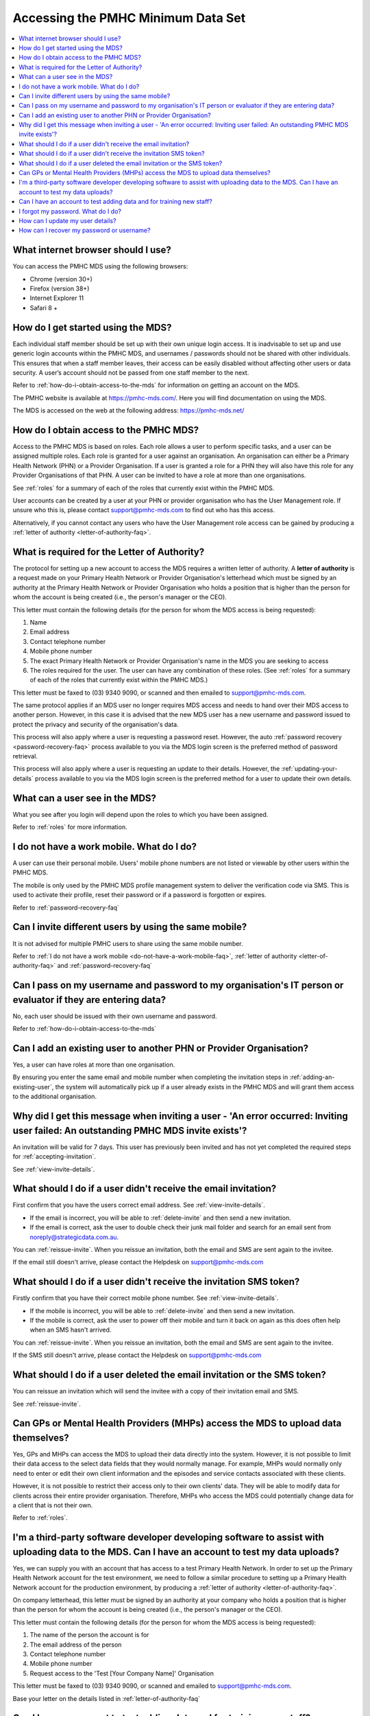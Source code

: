 Accessing the PMHC Minimum Data Set
^^^^^^^^^^^^^^^^^^^^^^^^^^^^^^^^^^^

.. contents::
   :local:
   :depth: 2

.. _internet-browser:

What internet browser should I use?
~~~~~~~~~~~~~~~~~~~~~~~~~~~~~~~~~~~

You can access the PMHC MDS using the following browsers:

* Chrome (version 30+)
* Firefox (version 38+)
* Internet Explorer 11
* Safari 8 +

.. _getting-started-faq:

How do I get started using the MDS?
~~~~~~~~~~~~~~~~~~~~~~~~~~~~~~~~~~~

Each individual staff member should be set up with their own unique login access.
It is inadvisable to set up and use generic login accounts within the PMHC MDS,
and usernames / passwords should not be shared with other individuals. This
ensures that when a staff member leaves, their access can be easily disabled without affecting
other users or data security. A user’s
account should not be passed from one staff member to the next.

Refer to :ref:`how-do-i-obtain-access-to-the-mds` for information on
getting an account on the MDS.

The PMHC website is available at https://pmhc-mds.com/. Here you will find
documentation on using the MDS.

The MDS is accessed on the web at the following address: https://pmhc-mds.net/

.. _how-do-i-obtain-access-to-the-mds:

How do I obtain access to the PMHC MDS?
~~~~~~~~~~~~~~~~~~~~~~~~~~~~~~~~~~~~~~~

Access to the PMHC MDS is based on roles. Each role allows a user to perform
specific tasks, and a user can be assigned multiple roles. Each role is granted for a
user against an organisation. An organisation can either be a Primary Health
Network (PHN) or a Provider Organisation. If a user is granted a role for a
PHN they will also have this role for any Provider Organisations of that PHN.
A user can be invited to have a role at more than one organisations.

See :ref:`roles` for a summary of each of the roles that currently exist within the PMHC MDS.

User accounts can be created by a user at your PHN or provider organisation who
has the User Management role. If unsure who this is, please contact support@pmhc-mds.com
to find out who has this access.

Alternatively, if you cannot contact any users who have the User Management role
access can be gained by producing a :ref:`letter of authority <letter-of-authority-faq>`.

.. _letter-of-authority-faq:

What is required for the Letter of Authority?
~~~~~~~~~~~~~~~~~~~~~~~~~~~~~~~~~~~~~~~~~~~~~

The protocol for setting up a new account to access the MDS requires a written
letter of authority. A **letter of authority** is a request made on your
Primary Health Network or Provider Organisation's letterhead which must be
signed by an authority at the Primary Health Network or Provider Organisation
who holds a position that is higher than the person for whom the account is
being created (i.e., the person's manager or the CEO).

This letter must contain the following details (for the person for whom
the MDS access is being requested):

#. Name
#. Email address
#. Contact telephone number
#. Mobile phone number
#. The exact Primary Health Network or Provider Organisation's name in the MDS
   you are seeking to access
#. The roles required for the user. The user can have any combination of these roles.
   (See :ref:`roles` for a summary of each of the roles that currently exist within the PMHC MDS.)

This letter must be faxed to (03) 9340 9090, or scanned and then emailed to support@pmhc-mds.com.

The same protocol applies if an MDS user no longer requires MDS access and
needs to hand over their MDS access to another person. However, in this case
it is advised that the new MDS user has a new username and password issued to
protect the privacy and security of the organisation's data.

This process will also apply where a user is requesting a password reset.
However, the auto :ref:`password recovery <password-recovery-faq>` process available
to you via the MDS login screen is the preferred method of password retrieval.

This process will also apply where a user is requesting an update to their details.
However, the :ref:`updating-your-details` process available to you via the
MDS login screen is the preferred method for a user to update their own details.

.. _what-can-a-user-see-faq:

What can a user see in the MDS?
~~~~~~~~~~~~~~~~~~~~~~~~~~~~~~~

What you see after you login will depend upon the roles to which you have been assigned.

Refer to :ref:`roles` for more information.

.. _do-not-have-a-work-mobile-faq:

I do not have a work mobile. What do I do?
~~~~~~~~~~~~~~~~~~~~~~~~~~~~~~~~~~~~~~~~~~

A user can use their personal mobile. Users' mobile phone numbers are not listed or viewable by other
users within the PMHC MDS.

The mobile is only used by the PMHC MDS profile management system to deliver the
verification code via SMS. This is used to activate their profile, reset their
password or if a password is forgotten or expires.

Refer to :ref:`password-recovery-faq`

.. _using-the-same-mobile-faq:

Can I invite different users by using the same mobile?
~~~~~~~~~~~~~~~~~~~~~~~~~~~~~~~~~~~~~~~~~~~~~~~~~~~~~~

It is not advised for multiple PMHC users to share using the same mobile number.

Refer to :ref:`I do not have a work mobile <do-not-have-a-work-mobile-faq>`, :ref:`letter of authority <letter-of-authority-faq>` and :ref:`password-recovery-faq`

.. _sharing-user-login-faq:

Can I pass on my username and password to my organisation's IT person or evaluator if they are entering data?
~~~~~~~~~~~~~~~~~~~~~~~~~~~~~~~~~~~~~~~~~~~~~~~~~~~~~~~~~~~~~~~~~~~~~~~~~~~~~~~~~~~~~~~~~~~~~~~~~~~~~~~~~~~~~

No, each user should be issued with their own username and password.

Refer to :ref:`how-do-i-obtain-access-to-the-mds`

.. _adding-existing-user-faq:

Can I add an existing user to another PHN or Provider Organisation?
~~~~~~~~~~~~~~~~~~~~~~~~~~~~~~~~~~~~~~~~~~~~~~~~~~~~~~~~~~~~~~~~~~~

Yes, a user can have roles at more than one organisation.

By ensuring you enter the same email and mobile number when completing the invitation
steps in :ref:`adding-an-existing-user`, the system will automatically pick up if a user
already exists in the PMHC MDS and will grant them access to the additional organisation.

.. _outstanding-invite-exists-faq:

Why did I get this message when inviting a user - 'An error occurred: Inviting user failed: An outstanding PMHC MDS invite exists'?
~~~~~~~~~~~~~~~~~~~~~~~~~~~~~~~~~~~~~~~~~~~~~~~~~~~~~~~~~~~~~~~~~~~~~~~~~~~~~~~~~~~~~~~~~~~~~~~~~~~~~~~~~~~~~~~~~~~~~~~~~~~~~~~~~~~

An invitation will be valid for 7 days. This user has previously been invited and has not yet completed the required
steps for :ref:`accepting-invitation`.

See :ref:`view-invite-details`.

.. _did-not-receive-email-invitation-faq:

What should I do if a user didn't receive the email invitation?
~~~~~~~~~~~~~~~~~~~~~~~~~~~~~~~~~~~~~~~~~~~~~~~~~~~~~~~~~~~~~~~

First confirm that you have the users correct email address.  See :ref:`view-invite-details`.

* If the email is incorrect, you will be able to :ref:`delete-invite` and then send a new invitation.
* If the email is correct, ask the user to double check their junk mail folder and search for an email sent from noreply@strategicdata.com.au.

You can :ref:`reissue-invite`. When you reissue an invitation, both the email and SMS are sent again to the invitee.

If the email still doesn't arrive, please contact the Helpdesk on support@pmhc-mds.com

.. _did-not-receive-sms-invitation-faq:

What should I do if a user didn't receive the invitation SMS token?
~~~~~~~~~~~~~~~~~~~~~~~~~~~~~~~~~~~~~~~~~~~~~~~~~~~~~~~~~~~~~~~~~~~

Firstly confirm that you have their correct mobile phone number.  See :ref:`view-invite-details`.

* If the mobile is incorrect, you will be able to :ref:`delete-invite` and then send a new invitation.
* If the mobile is correct, ask the user to power off their mobile and turn it back on again as this does often
  help when an SMS hasn't arrived.

You can :ref:`reissue-invite`. When you reissue an invitation, both the email and SMS are sent again to the invitee.

If the SMS still doesn't arrive, please contact the Helpdesk on support@pmhc-mds.com

.. _deleted-email-sms-invitation-faq:

What should I do if a user deleted the email invitation or the SMS token?
~~~~~~~~~~~~~~~~~~~~~~~~~~~~~~~~~~~~~~~~~~~~~~~~~~~~~~~~~~~~~~~~~~~~~~~~~

You can reissue an invitation which will send the invitee with a copy of their invitation email and SMS.

See :ref:`reissue-invite`.

.. _GP-provider-access-faq:

Can GPs or Mental Health Providers (MHPs) access the MDS to upload data themselves?
~~~~~~~~~~~~~~~~~~~~~~~~~~~~~~~~~~~~~~~~~~~~~~~~~~~~~~~~~~~~~~~~~~~~~~~~~~~~~~~~~~~

Yes, GPs and MHPs can access the MDS to upload their data directly into the
system. However, it is not possible to limit their data access to the
select data fields that they would normally manage. For example, MHPs would
normally only need to enter or edit their own client information and the episodes
and service contacts associated with these clients.

However, it is not possible to restrict their access only to their own clients'
data. They will be able to modify data for clients across their entire provider
organisation. Therefore, MHPs who access the MDS could potentially change data
for a client that is not their own.

Refer to :ref:`roles`.

.. _third-party-developer-access-faq:

I'm a third-party software developer developing software to assist with uploading data to the MDS. Can I have an account to test my data uploads?
~~~~~~~~~~~~~~~~~~~~~~~~~~~~~~~~~~~~~~~~~~~~~~~~~~~~~~~~~~~~~~~~~~~~~~~~~~~~~~~~~~~~~~~~~~~~~~~~~~~~~~~~~~~~~~~~~~~~~~~~~~~~~~~~~~~~~~~~~~~~~~~~~

Yes, we can supply you with an account that has access to a test Primary Health
Network. In order to set up the Primary Health Network account for the test environment, we need to
follow a similar procedure to setting up a Primary Health Network account for the production environment,
by producing a :ref:`letter of authority <letter-of-authority-faq>`.

On company letterhead, this letter must be signed by an authority at your company
who holds a position that is higher than the person for whom the account is being
created (i.e., the person's manager or the CEO).

This letter must contain the following details (for the person for whom
the MDS access is being requested):

#. The name of the person the account is for
#. The email address of the person
#. Contact telephone number
#. Mobile phone number
#. Request access to the 'Test [Your Company Name]' Organisation

This letter must be faxed to (03) 9340 9090, or scanned and emailed to support@pmhc-mds.com.

Base your letter on the details listed in :ref:`letter-of-authority-faq`

.. _testing-training-developer-access-faq:

Can I have an account to test adding data and for training new staff?
~~~~~~~~~~~~~~~~~~~~~~~~~~~~~~~~~~~~~~~~~~~~~~~~~~~~~~~~~~~~~~~~~~~~~

Yes, there is a Developers PMHC MDS website available for testing and training
purposes for PHNs, Provider Organisations and third-party developers.

To set up an account on https://developers.pmhc-mds.net/ please provide us with
a 'Letter of Authority' on your organisation's letterhead, similar to the one
outlined for third-party software developers.

See: :ref:`third-party-developer-access-faq`.

.. _forgotten-password-faq:

I forgot my password. What do I do?
~~~~~~~~~~~~~~~~~~~~~~~~~~~~~~~~~~~

See :ref:`forgotten-password`.

.. _update-details-faq:

How can I update my user details?
~~~~~~~~~~~~~~~~~~~~~~~~~~~~~~~~~

If your email address or mobile number has changed, it is important that you update
your account. See :ref:`updating-your-details`.

If you can't access your profile, contact the PMHC Helpdesk so that your records
can be updated. When contacting the PMHC Helpdesk you will be asked to arrange
for a :ref:`letter of authority <letter-of-authority-faq>` stating the change(s)

Refer to :ref:`letter-of-authority-faq`

.. _password-recovery-faq:

How can I recover my password or username?
~~~~~~~~~~~~~~~~~~~~~~~~~~~~~~~~~~~~~~~~~~

The system offers an automated password/username recovery feature. The system
will email the registered email address on your account and send an SMS to
the registered mobile phone on your account.

See :ref:`forgotten-password` for instructions on resetting your password.

It is important to keep your email address and mobile phone number current so that
you can make use of this facility. If you can no longer access the PMHC MDS
please email the PMHC MDS helpdesk at support@pmhc-mds.com to update your
email address/mobile phone.

Please note, when contacting the PMHC helpdesk you will be asked to arrange
for a :ref:`letter of authority <letter-of-authority-faq>` stating the change(s)
required. Refer to :ref:`letter-of-authority-faq`
